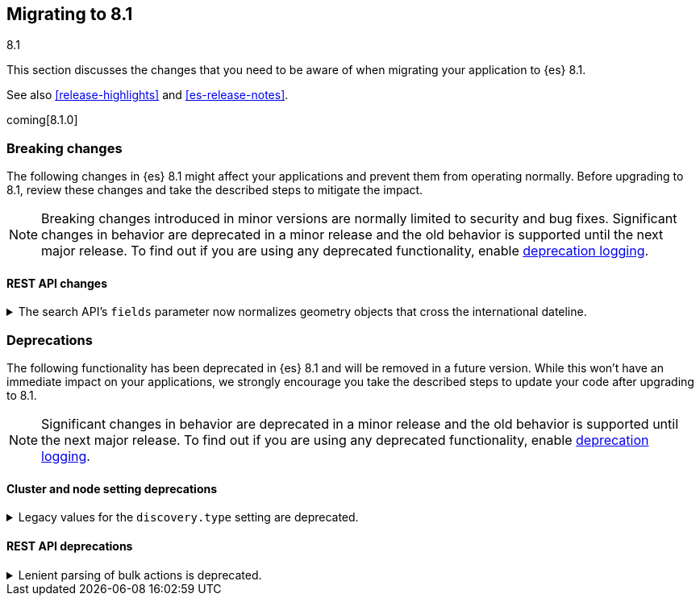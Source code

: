 [[migrating-8.1]]
== Migrating to 8.1
++++
<titleabbrev>8.1</titleabbrev>
++++

This section discusses the changes that you need to be aware of when migrating
your application to {es} 8.1.

See also <<release-highlights>> and <<es-release-notes>>.

coming[8.1.0]

[discrete]
[[breaking-changes-8.1]]
=== Breaking changes

The following changes in {es} 8.1 might affect your applications
and prevent them from operating normally.
Before upgrading to 8.1, review these changes and take the described steps
to mitigate the impact.

NOTE: Breaking changes introduced in minor versions are
normally limited to security and bug fixes.
Significant changes in behavior are deprecated in a minor release and
the old behavior is supported until the next major release.
To find out if you are using any deprecated functionality,
enable <<deprecation-logging, deprecation logging>>.

//NOTE: The notable-breaking-changes tagged regions are re-used in the
//Installation and Upgrade Guide

//tag::notable-breaking-changes[]
[discrete]
[[breaking_81_rest_api_changes]]
==== REST API changes

[[fields_api_geoshape_normalize]]
.The search API's `fields` parameter now normalizes geometry objects that cross the international dateline.
[%collapsible]
====
*Details* +
The search API's `fields` parameter now normalizes `geo_shape` objects that
cross the international dateline (+/-180° longitude). For example, if a polygon
crosses the dateline, the `fields` parameter returns it as two polygons. You can
still retrieve original, unnormalized geometry objects from `_source`.
====
//end::notable-breaking-changes[]

[discrete]
[[deprecated-8.1]]
=== Deprecations

The following functionality has been deprecated in {es} 8.1
and will be removed in a future version.
While this won't have an immediate impact on your applications,
we strongly encourage you take the described steps to update your code
after upgrading to 8.1.

NOTE: Significant changes in behavior are deprecated in a minor release and
the old behavior is supported until the next major release.
To find out if you are using any deprecated functionality,
enable <<deprecation-logging, deprecation logging>>.

//tag::notable-breaking-changes[]
[discrete]
[[breaking_8.1_cluster_node_setting_deprecations]]
==== Cluster and node setting deprecations

[[deprecate-legacy-discovery-type-setting]]
.Legacy values for the `discovery.type` setting are deprecated.
[%collapsible]
====
*Details* +
Legacy values for the `discovery.type` setting are deprecated and will be
forbidden in a future version.

*Impact* +
Do not set `discovery.type` to any value except `single-node` or `multi-node`.
All other values are equivalent to the default discovery type which is
`multi-node`. Where possible, omit this setting so that {es} uses the default
discovery type.
====

[discrete]
[[breaking_8.1_rest_api_deprecations]]
==== REST API deprecations

[[deprecate-lenient-parsing-of-bulk-actions]]
.Lenient parsing of bulk actions is deprecated.
[%collapsible]
====
*Details* +
Older versions of {es} parse the action lines of bulk requests very permissively
and would silently ignore invalid or malformed actions. This lenience is
deprecated and a future version will reject bulk requests containing invalid
actions.

*Impact* +
Ensure that bulk actions are well-formed JSON objects containing a single entry
with the correct key.
====
//end::notable-breaking-changes[]
